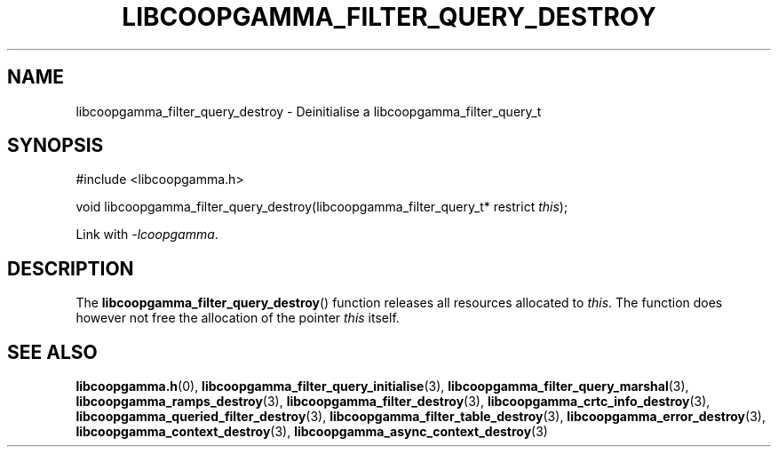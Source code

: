 .TH LIBCOOPGAMMA_FILTER_QUERY_DESTROY 3 LIBCOOPGAMMA
.SH "NAME"
libcoopgamma_filter_query_destroy - Deinitialise a libcoopgamma_filter_query_t
.SH "SYNOPSIS"
.nf
#include <libcoopgamma.h>

void libcoopgamma_filter_query_destroy(libcoopgamma_filter_query_t* restrict \fIthis\fP);
.fi
.P
Link with
.IR -lcoopgamma .
.SH "DESCRIPTION"
The
.BR libcoopgamma_filter_query_destroy ()
function releases all resources allocated
to
.IR this .
The function does however not free the
allocation of the pointer
.IR this
itself.
.SH "SEE ALSO"
.BR libcoopgamma.h (0),
.BR libcoopgamma_filter_query_initialise (3),
.BR libcoopgamma_filter_query_marshal (3),
.BR libcoopgamma_ramps_destroy (3),
.BR libcoopgamma_filter_destroy (3),
.BR libcoopgamma_crtc_info_destroy (3),
.BR libcoopgamma_queried_filter_destroy (3),
.BR libcoopgamma_filter_table_destroy (3),
.BR libcoopgamma_error_destroy (3),
.BR libcoopgamma_context_destroy (3),
.BR libcoopgamma_async_context_destroy (3)

